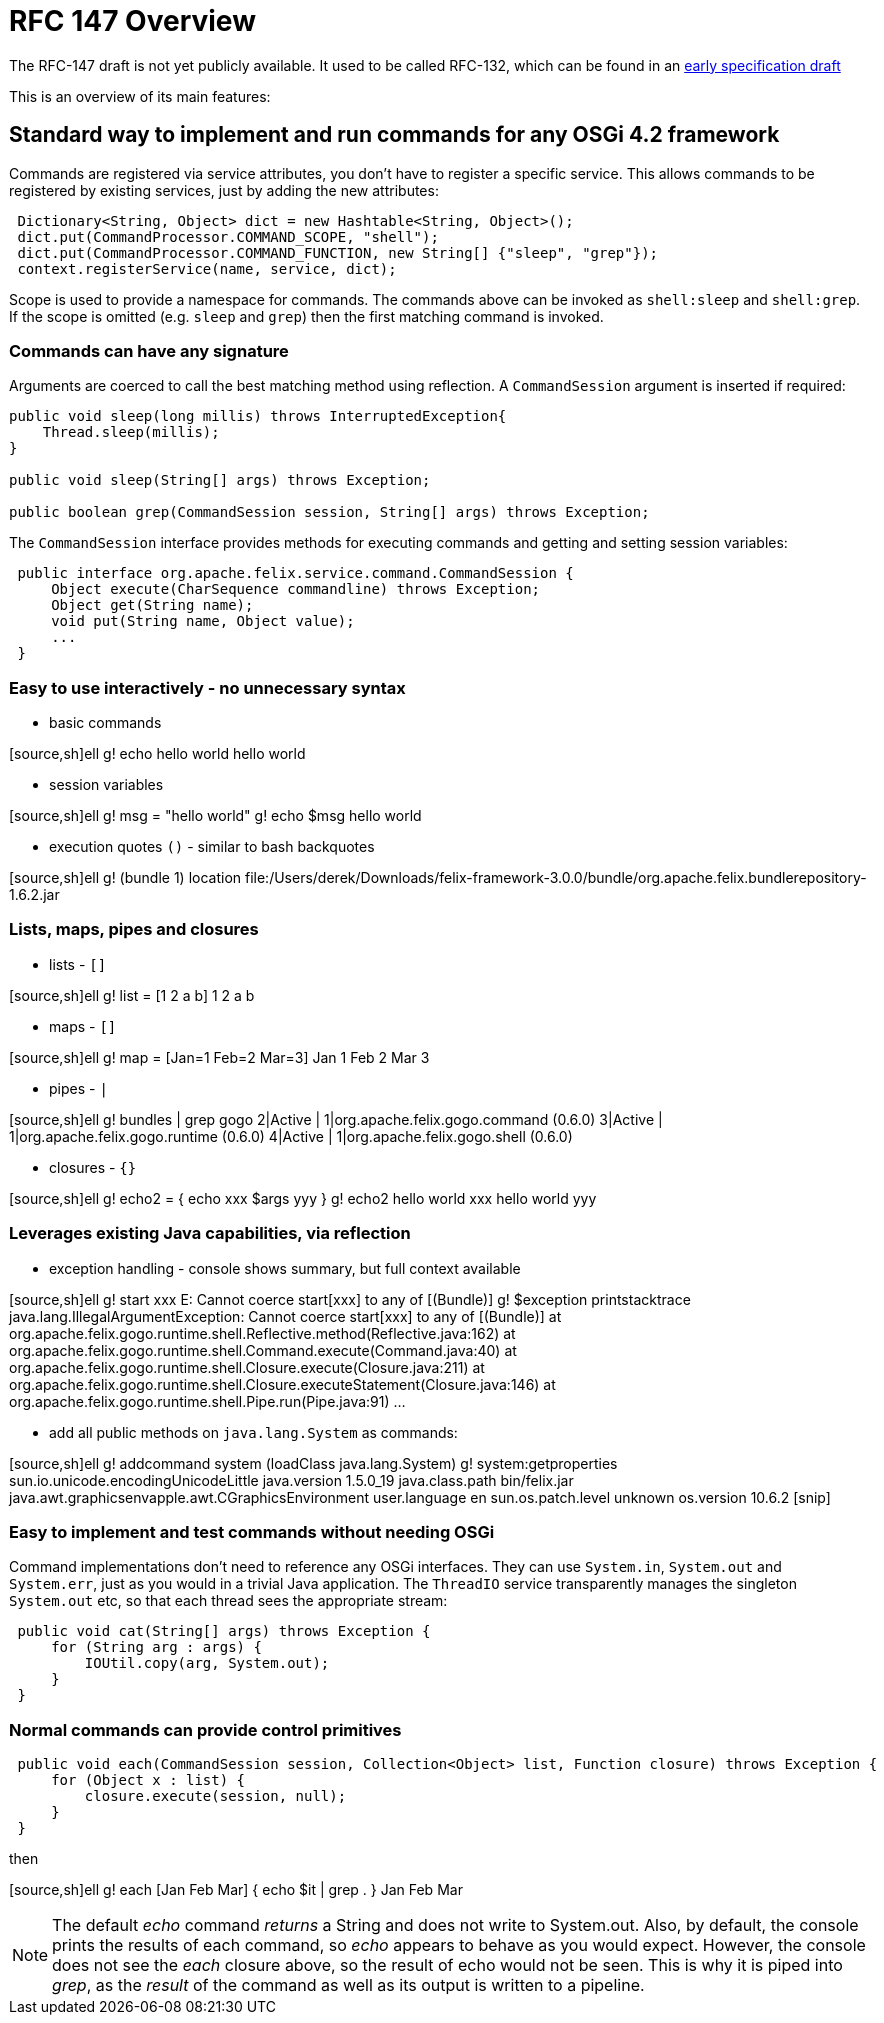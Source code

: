 = RFC 147 Overview

The RFC-147 draft is not yet publicly available.
It used to be called RFC-132, which can be found in an http://www.osgi.org/download/osgi-4.2-early-draft.pdf[early specification draft]

This is an overview of its main features:



== Standard way to implement and run commands for any OSGi 4.2 framework

Commands are registered via service attributes, you don't have to register a specific service.
This allows commands to be registered by existing services, just by adding the new attributes:

[source,java]
 Dictionary<String, Object> dict = new Hashtable<String, Object>();
 dict.put(CommandProcessor.COMMAND_SCOPE, "shell");
 dict.put(CommandProcessor.COMMAND_FUNCTION, new String[] {"sleep", "grep"});
 context.registerService(name, service, dict);

Scope is used to provide a namespace for commands.
The commands above can be invoked as `shell:sleep` and `shell:grep`.
If the scope is omitted (e.g.
`sleep` and `grep`) then the first matching command is invoked.

=== Commands can have any signature

Arguments are coerced to call the best matching method using reflection.
A `CommandSession` argument is inserted if required:

[source,java]
----
public void sleep(long millis) throws InterruptedException{
    Thread.sleep(millis);
}

public void sleep(String[] args) throws Exception;

public boolean grep(CommandSession session, String[] args) throws Exception;
----

The `CommandSession` interface provides methods for executing commands and getting and setting session variables:

[source,java]
 public interface org.apache.felix.service.command.CommandSession {
     Object execute(CharSequence commandline) throws Exception;
     Object get(String name);
     void put(String name, Object value);
     ...
 }

=== Easy to use interactively - no unnecessary syntax

* basic commands

[source,sh]ell
   g! echo hello world
   hello world

* session variables

[source,sh]ell
   g! msg = "hello world"
   g! echo $msg
   hello world

* execution quotes `()` - similar to bash backquotes

[source,sh]ell
   g! (bundle 1) location
   file:/Users/derek/Downloads/felix-framework-3.0.0/bundle/org.apache.felix.bundlerepository-1.6.2.jar

=== Lists, maps, pipes and closures

* lists - `[]`

[source,sh]ell
   g! list = [1 2 a b]
   1
   2
   a
   b

* maps - `[]`

[source,sh]ell
   g! map = [Jan=1 Feb=2 Mar=3]
   Jan                 1
   Feb                 2
   Mar                 3

* pipes - `|`

[source,sh]ell
   g! bundles | grep gogo
       2|Active     |    1|org.apache.felix.gogo.command (0.6.0)
       3|Active     |    1|org.apache.felix.gogo.runtime (0.6.0)
       4|Active     |    1|org.apache.felix.gogo.shell (0.6.0)

* closures - `{}`

[source,sh]ell
   g! echo2 = { echo xxx $args yyy }
   g! echo2 hello world
   xxx hello world yyy

=== Leverages existing Java capabilities, via reflection

* exception handling - console shows summary, but full context available

[source,sh]ell
   g! start xxx
   E: Cannot coerce start[xxx] to any of [(Bundle)]
   g! $exception printstacktrace
   java.lang.IllegalArgumentException: Cannot coerce start[xxx] to any of [(Bundle)]
           at org.apache.felix.gogo.runtime.shell.Reflective.method(Reflective.java:162)
           at org.apache.felix.gogo.runtime.shell.Command.execute(Command.java:40)
           at org.apache.felix.gogo.runtime.shell.Closure.execute(Closure.java:211)
           at org.apache.felix.gogo.runtime.shell.Closure.executeStatement(Closure.java:146)
           at org.apache.felix.gogo.runtime.shell.Pipe.run(Pipe.java:91)
   ...

* add all public methods on `java.lang.System` as commands:

[source,sh]ell
   g! addcommand system (loadClass java.lang.System)
   g! system:getproperties
   sun.io.unicode.encodingUnicodeLittle
   java.version        1.5.0_19
   java.class.path     bin/felix.jar
   java.awt.graphicsenvapple.awt.CGraphicsEnvironment
   user.language       en
   sun.os.patch.level  unknown
   os.version          10.6.2
   [snip]

=== Easy to implement and test commands without needing OSGi

Command implementations don't need to reference any OSGi interfaces.
They can use `System.in`, `System.out` and `System.err`, just as you would in a trivial Java application.
The `ThreadIO` service transparently manages the singleton `System.out` etc, so that each thread sees the appropriate stream:

[source,java]
 public void cat(String[] args) throws Exception {
     for (String arg : args) {
         IOUtil.copy(arg, System.out);
     }
 }

=== Normal commands can provide control primitives

[source,java]
 public void each(CommandSession session, Collection<Object> list, Function closure) throws Exception {
     for (Object x : list) {
         closure.execute(session, null);
     }
 }

then

[source,sh]ell
 g! each [Jan Feb Mar] { echo $it | grep . }
 Jan
 Feb
 Mar

NOTE: The default _echo_ command _returns_ a String and does not write to System.out.
Also, by default, the console prints the results of each command, so _echo_ appears to behave as you would expect.
However, the console does not see the _each_ closure above, so the result of echo would not be seen.
This is why it is piped into _grep_, as the _result_ of the command as well as its output is written to a pipeline.
